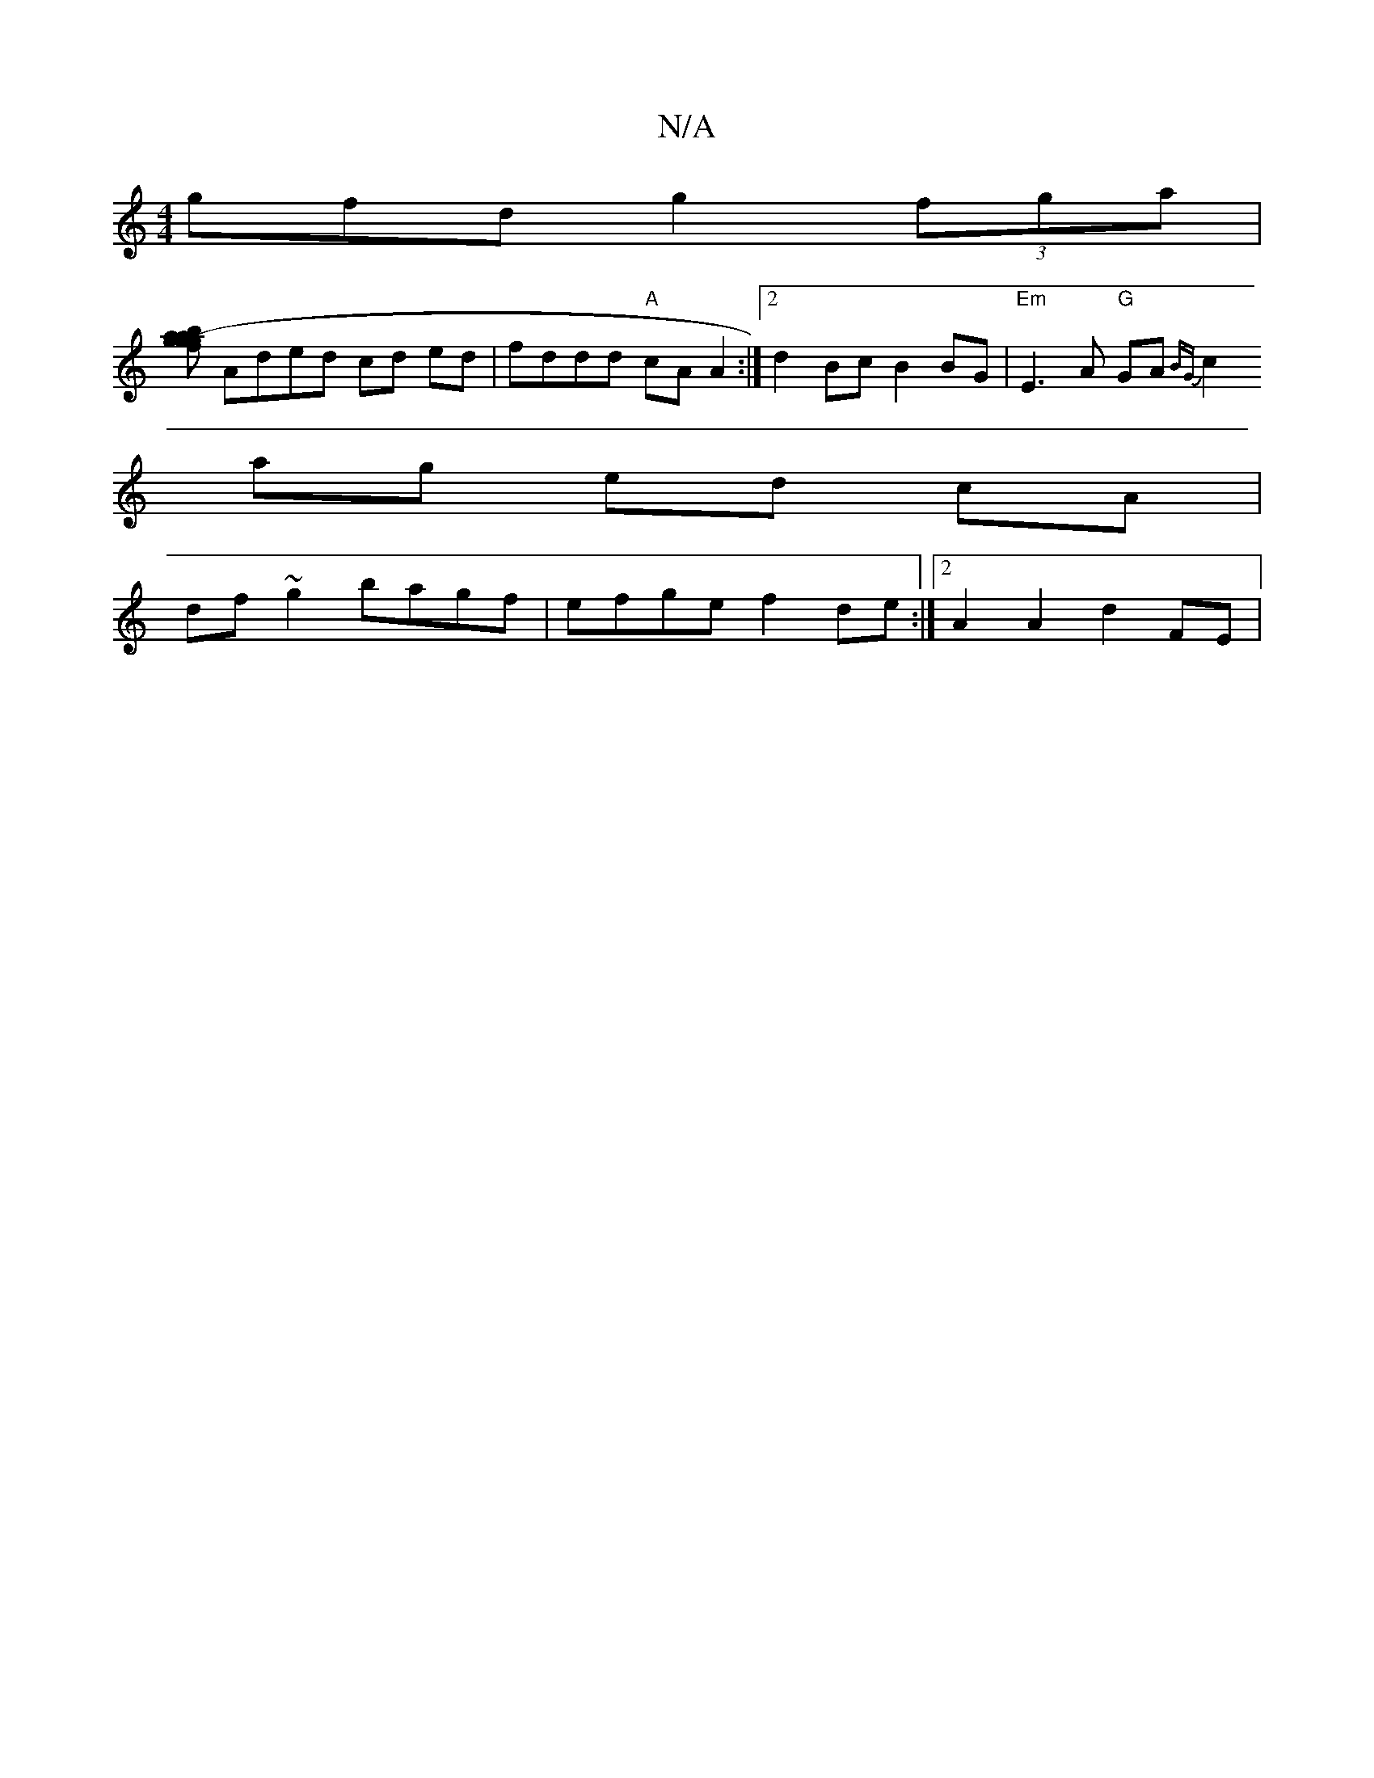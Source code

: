 X:1
T:N/A
M:4/4
R:N/A
K:Cmajor
gfd g2 (3fga |
[bagag (3fge ||
Aded cd ed | fddd "A"cAA2 :|2 d2Bc B2BG | "Em"E3 A "G"GA{BG ||
c2 ag ed cA |
df ~g2 bagf | efge f2 de :|[2 A2 A2 d2FE |

|:BcdB dgag | afdF AF{F}GB | dBGB cz A/B/A | GBA